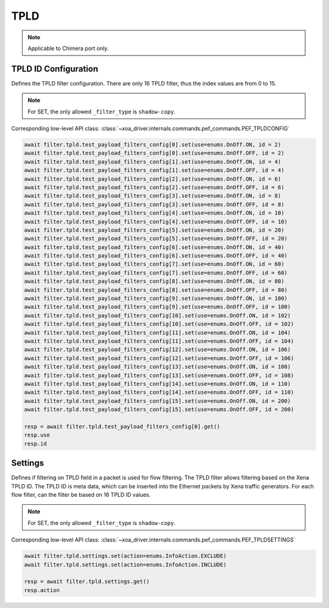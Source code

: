 TPLD
==========================

.. note::

    Applicable to Chimera port only.


TPLD ID Configuration
---------------------
Defines the TPLD filter configuration. There are only 16 TPLD filter, thus the index values are from 0 to 15.

.. note::

    For SET, the only allowed ``_filter_type`` is ``shadow-copy``.

Corresponding low-level API class: :class:`~xoa_driver.internals.commands.pef_commands.PEF_TPLDCONFIG`

.. code-block:: python

    await filter.tpld.test_payload_filters_config[0].set(use=enums.OnOff.ON, id = 2)
    await filter.tpld.test_payload_filters_config[0].set(use=enums.OnOff.OFF, id = 2)
    await filter.tpld.test_payload_filters_config[1].set(use=enums.OnOff.ON, id = 4)
    await filter.tpld.test_payload_filters_config[1].set(use=enums.OnOff.OFF, id = 4)
    await filter.tpld.test_payload_filters_config[2].set(use=enums.OnOff.ON, id = 6)
    await filter.tpld.test_payload_filters_config[2].set(use=enums.OnOff.OFF, id = 6)
    await filter.tpld.test_payload_filters_config[3].set(use=enums.OnOff.ON, id = 8)
    await filter.tpld.test_payload_filters_config[3].set(use=enums.OnOff.OFF, id = 8)
    await filter.tpld.test_payload_filters_config[4].set(use=enums.OnOff.ON, id = 10)
    await filter.tpld.test_payload_filters_config[4].set(use=enums.OnOff.OFF, id = 10)
    await filter.tpld.test_payload_filters_config[5].set(use=enums.OnOff.ON, id = 20)
    await filter.tpld.test_payload_filters_config[5].set(use=enums.OnOff.OFF, id = 20)
    await filter.tpld.test_payload_filters_config[6].set(use=enums.OnOff.ON, id = 40)
    await filter.tpld.test_payload_filters_config[6].set(use=enums.OnOff.OFF, id = 40)
    await filter.tpld.test_payload_filters_config[7].set(use=enums.OnOff.ON, id = 60)
    await filter.tpld.test_payload_filters_config[7].set(use=enums.OnOff.OFF, id = 60)
    await filter.tpld.test_payload_filters_config[8].set(use=enums.OnOff.ON, id = 80)
    await filter.tpld.test_payload_filters_config[8].set(use=enums.OnOff.OFF, id = 80)
    await filter.tpld.test_payload_filters_config[9].set(use=enums.OnOff.ON, id = 100)
    await filter.tpld.test_payload_filters_config[9].set(use=enums.OnOff.OFF, id = 100)
    await filter.tpld.test_payload_filters_config[10].set(use=enums.OnOff.ON, id = 102)
    await filter.tpld.test_payload_filters_config[10].set(use=enums.OnOff.OFF, id = 102)
    await filter.tpld.test_payload_filters_config[11].set(use=enums.OnOff.ON, id = 104)
    await filter.tpld.test_payload_filters_config[11].set(use=enums.OnOff.OFF, id = 104)
    await filter.tpld.test_payload_filters_config[12].set(use=enums.OnOff.ON, id = 106)
    await filter.tpld.test_payload_filters_config[12].set(use=enums.OnOff.OFF, id = 106)
    await filter.tpld.test_payload_filters_config[13].set(use=enums.OnOff.ON, id = 108)
    await filter.tpld.test_payload_filters_config[13].set(use=enums.OnOff.OFF, id = 108)
    await filter.tpld.test_payload_filters_config[14].set(use=enums.OnOff.ON, id = 110)
    await filter.tpld.test_payload_filters_config[14].set(use=enums.OnOff.OFF, id = 110)
    await filter.tpld.test_payload_filters_config[15].set(use=enums.OnOff.ON, id = 200)
    await filter.tpld.test_payload_filters_config[15].set(use=enums.OnOff.OFF, id = 200)

    resp = await filter.tpld.test_payload_filters_config[0].get()
    resp.use
    resp.id


Settings
-------------------
Defines if filtering on TPLD field in a packet is used for flow filtering. The
TPLD filter allows filtering based on the Xena TPLD ID. The TPLD
ID is meta data, which can be inserted into the Ethernet packets by Xena traffic
generators. For each flow filter, can the filter be based on 16 TPLD ID values.

.. note::

    For SET, the only allowed ``_filter_type`` is ``shadow-copy``.

Corresponding low-level API class: :class:`~xoa_driver.internals.commands.pef_commands.PEF_TPLDSETTINGS`

.. code-block:: python
    
    await filter.tpld.settings.set(action=enums.InfoAction.EXCLUDE)
    await filter.tpld.settings.set(action=enums.InfoAction.INCLUDE)

    resp = await filter.tpld.settings.get()
    resp.action
